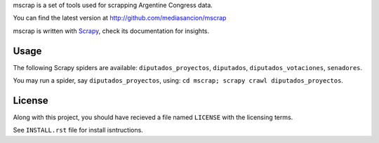 mscrap is a set of tools used for scrapping Argentine Congress data.

You can find the latest version at http://github.com/mediasancion/mscrap

mscrap is written with `Scrapy <http://scrapy.org/>`_, check its documentation for insights.

Usage
=====

The following Scrapy spiders are available: ``diputados_proyectos``, ``diputados``, ``diputados_votaciones``, ``senadores``.

You may run a spider, say ``diputados_proyectos``, using: ``cd mscrap; scrapy crawl diputados_proyectos``.

License
=======

Along with this project, you should have recieved a file named ``LICENSE`` with the
licensing terms.

See ``INSTALL.rst`` file for install isntructions.
